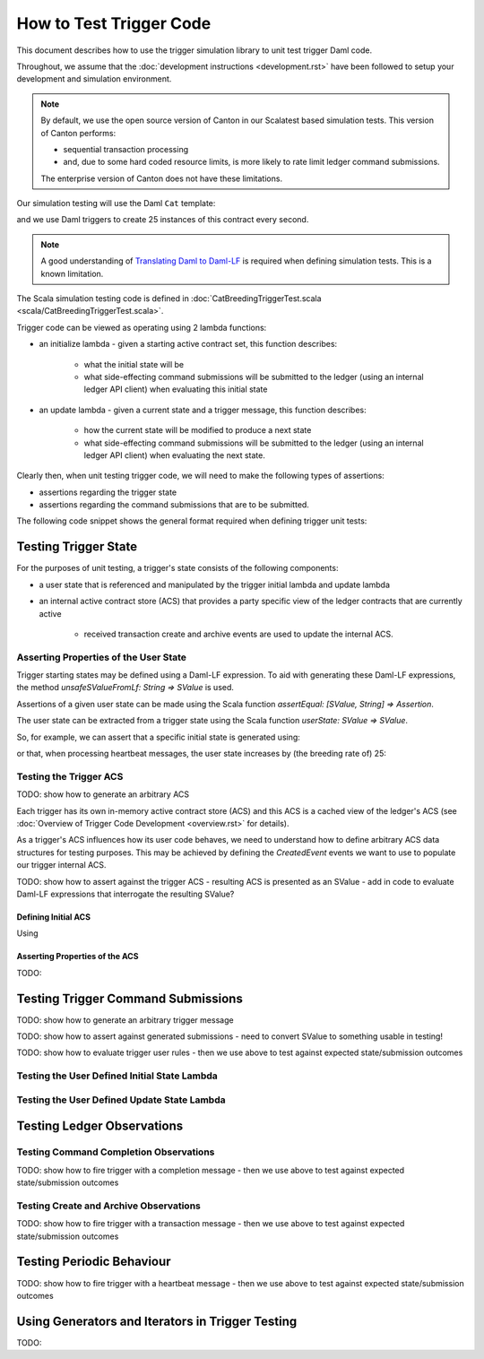 .. Copyright (c) 2023 Digital Asset (Switzerland) GmbH and/or its affiliates. All rights reserved.
.. SPDX-License-Identifier: Apache-2.0

How to Test Trigger Code
========================

This document describes how to use the trigger simulation library to unit test trigger Daml code.

Throughout, we assume that the :doc:`development instructions <development.rst>` have been followed to setup your development and simulation environment.

.. note::
  By default, we use the open source version of Canton in our Scalatest based simulation tests. This version of Canton performs:

  - sequential transaction processing
  - and, due to some hard coded resource limits, is more likely to rate limit ledger command submissions.

  The enterprise version of Canton does not have these limitations.

Our simulation testing will use the Daml ``Cat`` template:

.. code-block:: unused
  template Cat
    with
      owner : Party
      name : Int
    where
      signatory owner

and we use Daml triggers to create 25 instances of this contract every second.

.. note::
    A good understanding of `Translating Daml to Daml-LF <https://docs.daml.com/app-dev/daml-lf-translation.html>`_ is required when defining simulation tests. This is a known limitation.

The Scala simulation testing code is defined in :doc:`CatBreedingTriggerTest.scala <scala/CatBreedingTriggerTest.scala>`.

Trigger code can be viewed as operating using 2 lambda functions:

- an initialize lambda - given a starting active contract set, this function describes:

    - what the initial state will be
    - what side-effecting command submissions will be submitted to the ledger (using an internal ledger API client) when evaluating this initial state
- an update lambda - given a current state and a trigger message, this function describes:

    - how the current state will be modified to produce a next state
    - what side-effecting command submissions will be submitted to the ledger (using an internal ledger API client) when evaluating the next state.

Clearly then, when unit testing trigger code, we will need to make the following types of assertions:

- assertions regarding the trigger state
- assertions regarding the command submissions that are to be submitted.

The following code snippet shows the general format required when defining trigger unit tests:

.. code-block:: scala
    class CatBreedingTriggerTest extends AsyncWordSpec with TriggerSimulationTesting {

      import AbstractTriggerTest._
      import TriggerRuleSimulationLib._

      "Cat slow breeding trigger" should {
        "initialize lambda" in {
          // TODO: initial trigger state assertions
          // TODO: ledger submission assertions
        }

        "update lambda" in {
          // TODO: next trigger state assertions
          // TODO: ledger submission assertions
        }
      }
    }

Testing Trigger State
---------------------

For the purposes of unit testing, a trigger's state consists of the following components:

- a user state that is referenced and manipulated by the trigger initial lambda and update lambda
- an internal active contract store (ACS) that provides a party specific view of the ledger contracts that are currently active

    - received transaction create and archive events are used to update the internal ACS.

Asserting Properties of the User State
^^^^^^^^^^^^^^^^^^^^^^^^^^^^^^^^^^^^^^

Trigger starting states may be defined using a Daml-LF expression. To aid with generating these Daml-LF expressions, the method `unsafeSValueFromLf: String => SValue` is used.

Assertions of a given user state can be made using the Scala function `assertEqual: [SValue, String] => Assertion`.

The user state can be extracted from a trigger state using the Scala function `userState: SValue => SValue`.

So, for example, we can assert that a specific initial state is generated using:

.. code:: scala
    class CatBreedingTriggerTest extends AsyncWordSpec with TriggerSimulationTesting {

      import AbstractTriggerTest._
      import TriggerRuleSimulationLib._

      "Cat slow breeding trigger" should {
        "initialize lambda" in {
          val setup = (_: ApiTypes.Party) => Seq.empty

          initialStateLambdaAssertion(setup) { case (state, submissions) =>
            // Assert that the user state initializes to the Daml tuple (False, 0), expressed in Daml-LF
            assertEqual(userState(state), "< _1 = False, _2 = 0 >")

            // TODO: ledger submission assertions
          }
        }

        "update lambda" in {
          // ...
        }
      }
    }

or that, when processing heartbeat messages, the user state increases by (the breeding rate of) 25:

.. code:: scala
    class CatBreedingTriggerTest extends AsyncWordSpec with TriggerSimulationTesting {

      import AbstractTriggerTest._
      import TriggerRuleSimulationLib._

      "Cat slow breeding trigger" should {
        "initialize lambda" in {
          // ...
        }
      }

      "update lambda" should {
        val templateId = s"$packageId:Cats:Cat"
        val knownContractId = s"known-${UUID.randomUUID()}"
        val breedingRate = 25
        val userStartState = "3"
        val acsF = (party: ApiTypes.Party) => Seq(createdEvent(templateId, s"< _1 = \"$party\", _2 = 1 >", contractId = knownContractId))

        "for heartbeats" in {
          val setup = { (party: ApiTypes.Party) =>
              (
                unsafeSValueFromLf(s"< _1 = False, _2 = $userStartState >"),
                acsF(party),
                TriggerMsg.Heartbeat,
              )
          }

          updateStateLambdaAssertion(setup)  { case (startState, endState, submissions) =>
            val userEndState = unsafeSValueApp("""\(tuple: Tuple2 Bool Int64) -> (Tuple2 Bool Int64) {_2} tuple""", userState(endState))

            assertEqual(userEndState, s"$userStartState + $breedingRate")

            // ...
          }
        }

        // TODO: update lambda assertions for other trigger messages
     }
    }

Testing the Trigger ACS
^^^^^^^^^^^^^^^^^^^^^^^

TODO: show how to generate an arbitrary ACS

Each trigger has its own in-memory active contract store (ACS) and this ACS is a cached view of the ledger's ACS (see :doc:`Overview of Trigger Code Development <overview.rst>` for details).

As a trigger's ACS influences how its user code behaves, we need to understand how to define arbitrary ACS data structures for testing purposes. This may be achieved by defining the `CreatedEvent` events we want to use to populate our trigger internal ACS.

TODO: show how to assert against the trigger ACS - resulting ACS is presented as an SValue - add in code to evaluate Daml-LF expressions that interrogate the resulting SValue?

Defining Initial ACS
~~~~~~~~~~~~~~~~~~~~

Using

Asserting Properties of the ACS
~~~~~~~~~~~~~~~~~~~~~~~~~~~~~~~

TODO:

Testing Trigger Command Submissions
-----------------------------------

TODO: show how to generate an arbitrary trigger message

TODO: show how to assert against generated submissions - need to convert SValue to something usable in testing!

TODO: show how to evaluate trigger user rules - then we use above to test against expected state/submission outcomes

Testing the User Defined Initial State Lambda
^^^^^^^^^^^^^^^^^^^^^^^^^^^^^^^^^^^^^^^^^^^^^

.. code-block:: scala
    class CatFeedingTriggerTest extends AsyncWordSpec with TriggerSimulationTesting {

        import TriggerRuleSimulationLib._

        "Cat slow feeding trigger" should {
            "initialize lambda" should {
                for {
                  client <- defaultLedgerClient()
                  party <- allocateParty(client)
                  (trigger, simulator) = getSimulator(
                    client,
                    QualifiedName.assertFromString("Cats:feedingTrigger"),
                    packageId,
                    applicationId,
                    compiledPackages,
                    timeProviderType,
                    triggerRunnerConfiguration,
                    party.unwrap,
                  )
                  acs = Seq.empty
                  (submissions, _, state) <- simulator.initialStateLambda(acs)
                } yield {
                  val userState = unsafeSValueApp("""\(st: TriggerState @Int64) -> st.userState""", state)

                  assertEqual(userState, "400")
                  submissions should be ('empty)
                }
            }

            "update lambda" in {
                // TODO: update user state correctly

                // TODO: generate ledger submissions correctly
            }
        }
    }

Testing the User Defined Update State Lambda
^^^^^^^^^^^^^^^^^^^^^^^^^^^^^^^^^^^^^^^^^^^^

.. code-block:: scala
    class CatFeedingTriggerTest extends AsyncWordSpec with TriggerSimulationTesting {
        "Cat slow feeding trigger" should {
            "initialize lambda" in {
                // TODO: initialise user state correctly

                // TODO: generate ledger submissions correctly
            }

            "update lambda" in {
                for {
                  client <- defaultLedgerClient()
                  party <- allocateParty(client)
                  (trigger, simulator) = getSimulator(
                    client,
                    QualifiedName.assertFromString("Cats:feedingTrigger"),
                    packageId,
                    applicationId,
                    compiledPackages,
                    timeProviderType,
                    triggerRunnerConfiguration,
                    party.unwrap,
                  )
                  converter = new Converter(compiledPackages, trigger)
                  userStartState = "3"
                  acs = Seq(createdEvent("Cats:Cat", s"<$party, 1>"))
                  msg = TriggerMsg.Heartbeat
                  startState = converter.fromTriggerUpdateState(
                    acs,
                    unsafeSValueFromLf(userStartState),
                    TriggerParties(party, Set.empty),
                    triggerRunnerConfiguration,
                  )
                  (submissions, _, state) <- simulator.updateStateLambda(startState, msg)
                } yield {
                  val userEndState = unsafeSValueApp("""\(st: TriggerState @Int64) -> st.userState""", endState)
                  val startACS = unsafeSValueApp("""\(st: TriggerState @Int64) -> st.acs.activeContracts""", startState)
                  val endACS = unsafeSValueApp("""\(st: TriggerState @Int64) -> st.acs.activeContracts""", endState)

                  assertEqual(userEndState, s"$userStartState - 1")
                  submissions.map(numberOfExerciseCommands).sum should be(1)
                  startACS should be(endACS)
                }
            }
        }
    }

Testing Ledger Observations
---------------------------

Testing Command Completion Observations
^^^^^^^^^^^^^^^^^^^^^^^^^^^^^^^^^^^^^^^

TODO: show how to fire trigger with a completion message - then we use above to test against expected state/submission outcomes

Testing Create and Archive Observations
^^^^^^^^^^^^^^^^^^^^^^^^^^^^^^^^^^^^^^^

TODO: show how to fire trigger with a transaction message - then we use above to test against expected state/submission outcomes

.. code-block:: scala
      for {
        client <- defaultLedgerClient()
        party <- allocateParty(client)
        (trigger, simulator) = getSimulator(
          client,
          QualifiedName.assertFromString("Cats:feedingTrigger"),
          packageId,
          applicationId,
          compiledPackages,
          timeProviderType,
          triggerRunnerConfiguration,
          party.unwrap,
        )
        converter = new Converter(compiledPackages, trigger)
        userStartState = "3"
        acs = Seq(createdEvent("Cats:Cat", s"<$party, 1>"))
        msg = TriggerMsg.Transaction(createdEvent("Cats:Cat", s""))
        startState = converter.fromTriggerUpdateState(
          acs,
          unsafeSValueFromLf(userStartState),
          TriggerParties(party, Set.empty),
          triggerRunnerConfiguration,
        )
       (submissions, _, state) <- simulator.updateStateLambda(startState, msg)
     } yield {
       val userEndState = unsafeSValueApp("""\(st: TriggerState @Int64) -> st.userState""", endState)
       val startACS = unsafeSValueApp("""\(st: TriggerState @Int64) -> st.acs.activeContracts""", startState)
       val endACS = unsafeSValueApp("""\(st: TriggerState @Int64) -> st.acs.activeContracts""", endState)

       assertEqual(userEndState, s"$userStartState - 1")
       submissions.map(numberOfExerciseCommands).sum should be(1)
       startACS should be(endACS)
     }

.. code-block:: scala
      for {
        client <- defaultLedgerClient()
        party <- allocateParty(client)
        (trigger, simulator) = getSimulator(
          client,
          QualifiedName.assertFromString("Cats:feedingTrigger"),
          packageId,
          applicationId,
          compiledPackages,
          timeProviderType,
          triggerRunnerConfiguration,
          party.unwrap,
        )
        converter = new Converter(compiledPackages, trigger)
        userStartState = "3"
        acs = Seq(createdEvent("Cats:Cat", s"<$party, 1>", contractId = "???"))
        msg = TriggerMsg.Transaction(archivedEvent("Cats:Cat", contractId = "???"))
        startState = converter.fromTriggerUpdateState(
          acs,
          unsafeSValueFromLf(userStartState),
          TriggerParties(party, Set.empty),
          triggerRunnerConfiguration,
        )
       (submissions, _, state) <- simulator.updateStateLambda(startState, msg)
     } yield {
       val userEndState = unsafeSValueApp("""\(st: TriggerState @Int64) -> st.userState""", endState)
       val startACS = unsafeSValueApp("""\(st: TriggerState @Int64) -> st.acs.activeContracts""", startState)
       val endACS = unsafeSValueApp("""\(st: TriggerState @Int64) -> st.acs.activeContracts""", endState)

       assertEqual(userEndState, s"$userStartState - 1")
       submissions.map(numberOfExerciseCommands).sum should be(1)
       startACS should be(endACS)
     }

Testing Periodic Behaviour
--------------------------

TODO: show how to fire trigger with a heartbeat message - then we use above to test against expected state/submission outcomes

.. code-block:: scala
      for {
        client <- defaultLedgerClient()
        party <- allocateParty(client)
        (trigger, simulator) = getSimulator(
          client,
          QualifiedName.assertFromString("Cats:feedingTrigger"),
          packageId,
          applicationId,
          compiledPackages,
          timeProviderType,
          triggerRunnerConfiguration,
          party.unwrap,
        )
        converter = new Converter(compiledPackages, trigger)
        userStartState = "3"
        acs = Seq(createdEvent("Cats:Cat", s"<$party, 1>"))
        msg = TriggerMsg.Heartbeat
        startState = converter.fromTriggerUpdateState(
          acs,
          unsafeSValueFromLf(userStartState),
          TriggerParties(party, Set.empty),
          triggerRunnerConfiguration,
        )
       (submissions, _, state) <- simulator.updateStateLambda(startState, msg)
     } yield {
       val userEndState = unsafeSValueApp("""\(st: TriggerState @Int64) -> st.userState""", endState)
       val startACS = unsafeSValueApp("""\(st: TriggerState @Int64) -> st.acs.activeContracts""", startState)
       val endACS = unsafeSValueApp("""\(st: TriggerState @Int64) -> st.acs.activeContracts""", endState)

       assertEqual(userEndState, s"$userStartState - 1")
       submissions.map(numberOfExerciseCommands).sum should be(1)
       startACS should be(endACS)
     }

Using Generators and Iterators in Trigger Testing
-------------------------------------------------

TODO:
